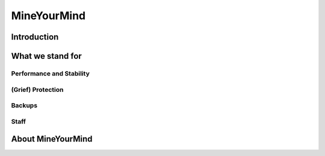 MineYourMind
============

Introduction
------------

What we stand for
-----------------

Performance and Stability
^^^^^^^^^^^^^^^^^^^^^^^^^

(Grief) Protection
^^^^^^^^^^^^^^^^^^

Backups
^^^^^^^

Staff
^^^^^

About MineYourMind
------------------